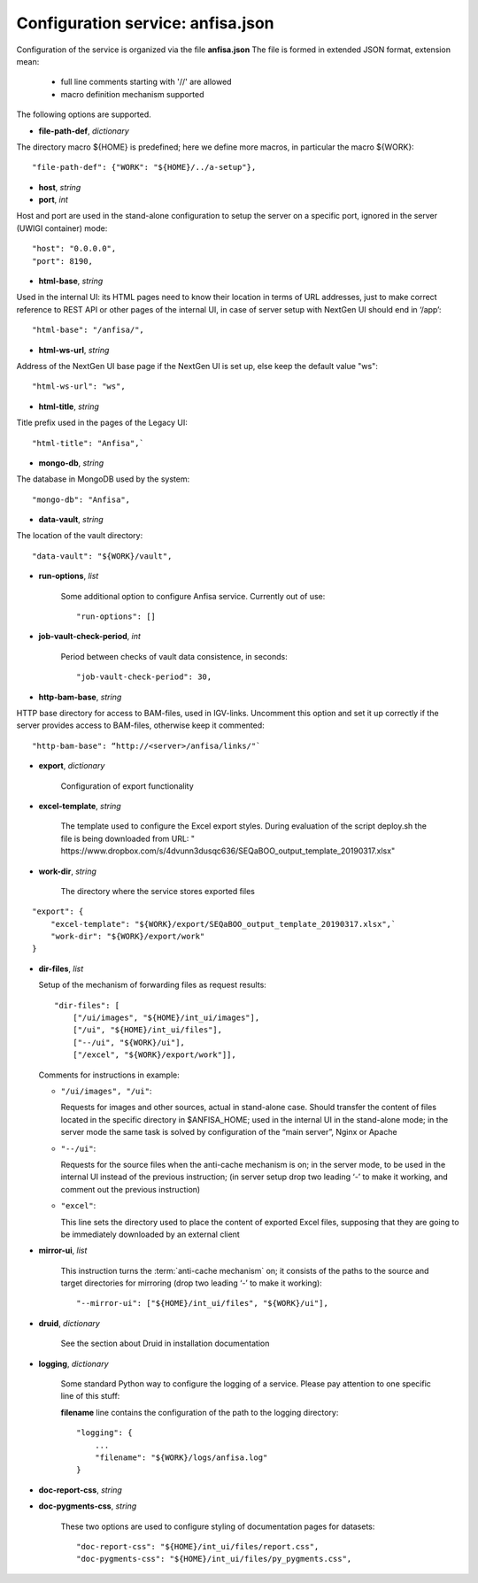 Configuration service: anfisa.json
==================================

Configuration of the service is organized via the file **anfisa.json**
The file is formed in extended JSON format, extension mean:

    * full line comments starting with '//' are allowed
    * macro definition mechanism supported

The following options are supported.

.. index:: 
    file-path-def; service configuration option

* **file-path-def**, *dictionary*

The directory macro ${HOME} is predefined; here we define more macros, 
in particular the macro ${WORK}::

    "file-path-def": {"WORK": "${HOME}/../a-setup"},

.. index:: 
    host; service configuration option
    port; service configuration option

* **host**, *string*
* **port**, *int*

Host and port are used in the stand-alone configuration to setup the server on a
specific port, ignored in the server (UWIGI container) mode::

    "host": "0.0.0.0",
    "port": 8190,

.. index:: 
    html-base; service configuration option

* **html-base**, *string*

Used in the internal UI: its HTML pages need to know their location in terms of
URL addresses, just to make correct reference to REST API or other pages of
the internal UI, in case of server setup with NextGen UI should end in ‘/​app’::

    "html-base": "/anfisa/",

.. index:: 
    html-ws-url; service configuration option
    
* **html-ws-url**, *string*
    
Address of the NextGen UI base page if the NextGen UI is set up, else keep the default value ​"ws"::

    "html-ws-url": "ws",

.. index:: 
    html-title; service configuration option

* **html-title**, *string*
    
Title prefix used in the pages of the Legacy UI::

    "html-title": "Anfisa",`

.. index:: 
    mongo-db; service configuration option

* **mongo-db**, *string*
    
The database in MongoDB used by the system::

    "mongo-db": "Anfisa",
        
.. index:: 
    data-vault; service configuration option
    
* **data-vault**, *string*
    
The location of the vault directory::

    "data-vault": "${WORK}/vault",

.. index:: 
    run-options; service configuration option
    
* **run-options**, *list*

    Some additional option to configure Anfisa service. Currently out of use::

    "run-options": []

.. _job_vault_check_period:         
    
.. index:: 
    job-vault-check-period; service configuration option
    
* **job-vault-check-period**, *int*

    Period between checks of vault data consistence, in seconds::
    
        "job-vault-check-period": 30,
        
.. index:: 
    http-bam-base; service configuration option
    
* **http-bam-base**, *string*
    
HTTP base directory for access to BAM-files, used in IGV-links. Uncomment this option
and set it up correctly if the server provides access to BAM-files, otherwise keep it
commented::
    
    "http-bam-base": “http://<server>/anfisa/links/"`

.. index:: 
    export; service configuration option

.. _export_cfg: 

* **export**, *dictionary*

    Configuration of export functionality

.. index:: 
    excel-template; service configuration option

* **excel-template**, *string*
    
    The template used to configure the Excel export styles.
    During evaluation of the script deploy.sh the file is being downloaded from URL:
    "​https://www.dropbox.com/s/4dvunn3dusqc636/SEQaBOO_output_template_20190317.xlsx​"

.. index:: 
    work-dir; service configuration option

* **work-dir**, *string*
   
    The directory where the service stores exported files
    
::

    "export": {
        "excel-template": "${WORK}/export/SEQaBOO_output_template_20190317.xlsx",`
        "work-dir": "${WORK}/export/work"
    }

.. index:: 
    dir-files; service configuration option

* **dir-files**, *list*

  Setup of the mechanism of forwarding files as request results::
    
    "dir-files": [
        ["/ui/images", "${HOME}/int_ui/images"],
        ["/ui", "${HOME}/int_ui/files"],
        ["--/ui", "${WORK}/ui"],
        ["/excel", "${WORK}/export/work"]],

  Comments for instructions in example:
  
  * ``"/ui/images", "/ui"``:
    
    Requests for images and other sources, actual in stand-alone case.
    Should transfer the content of files located in the specific directory in
    $ANFISA_HOME; used in the internal UI in the stand-alone mode; in the
    server mode the same task is solved by configuration of the “main
    server”, Nginx or Apache

  * ``"--/ui"``:
  
    Requests for the source files when the anti-cache mechanism is on; in the
    server mode, to be used in the internal UI instead of the previous
    instruction; (in server setup drop two leading ‘-’ to make it working, and
    comment out the previous instruction)

  * ``"excel"``:
  
    This line sets the directory used to place the content of exported Excel
    files, supposing that they are going to be immediately downloaded by an
    external client

.. _mirror_ui: 

.. index:: 
    mirror-ui; service configuration option

* **mirror-ui**, *list*

    This instruction turns the :term:`anti-cache mechanism` on; it consists of the
    paths to the source and target directories for mirroring (drop two leading
    ‘-’ to make it working)::

    "--mirror-ui": ["${HOME}/int_ui/files", "${WORK}/ui"],

.. index:: 
    druid; service configuration option

* **druid**, *dictionary*

    See the section about Druid in installation documentation

.. index:: 
    logging; service configuration option

* **logging**, *dictionary*

    Some standard Python way to configure the logging of a service. Please pay
    attention to one specific line of this stuff:    
    
    **filename** line contains the configuration of the path to the logging directory::
    
        "logging": {
            ...
            "filename": "${WORK}/logs/anfisa.log"
        }

.. index:: 
    doc-report-css; service configuration option
    doc-pygments-css; service configuration option

.. _docs_cfg: 

    
* **doc-report-css**, *string*
* **doc-pygments-css**, *string*
    

    These two options are used to configure styling of documentation pages for datasets::
        
        "doc-report-css": "${HOME}/int_ui/files/report.css",
        "doc-pygments-css": "${HOME}/int_ui/files/py_pygments.css",

